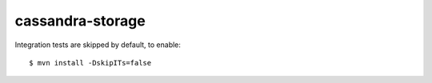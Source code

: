cassandra-storage
=================

Integration tests are skipped by default, to enable::

    $ mvn install -DskipITs=false
